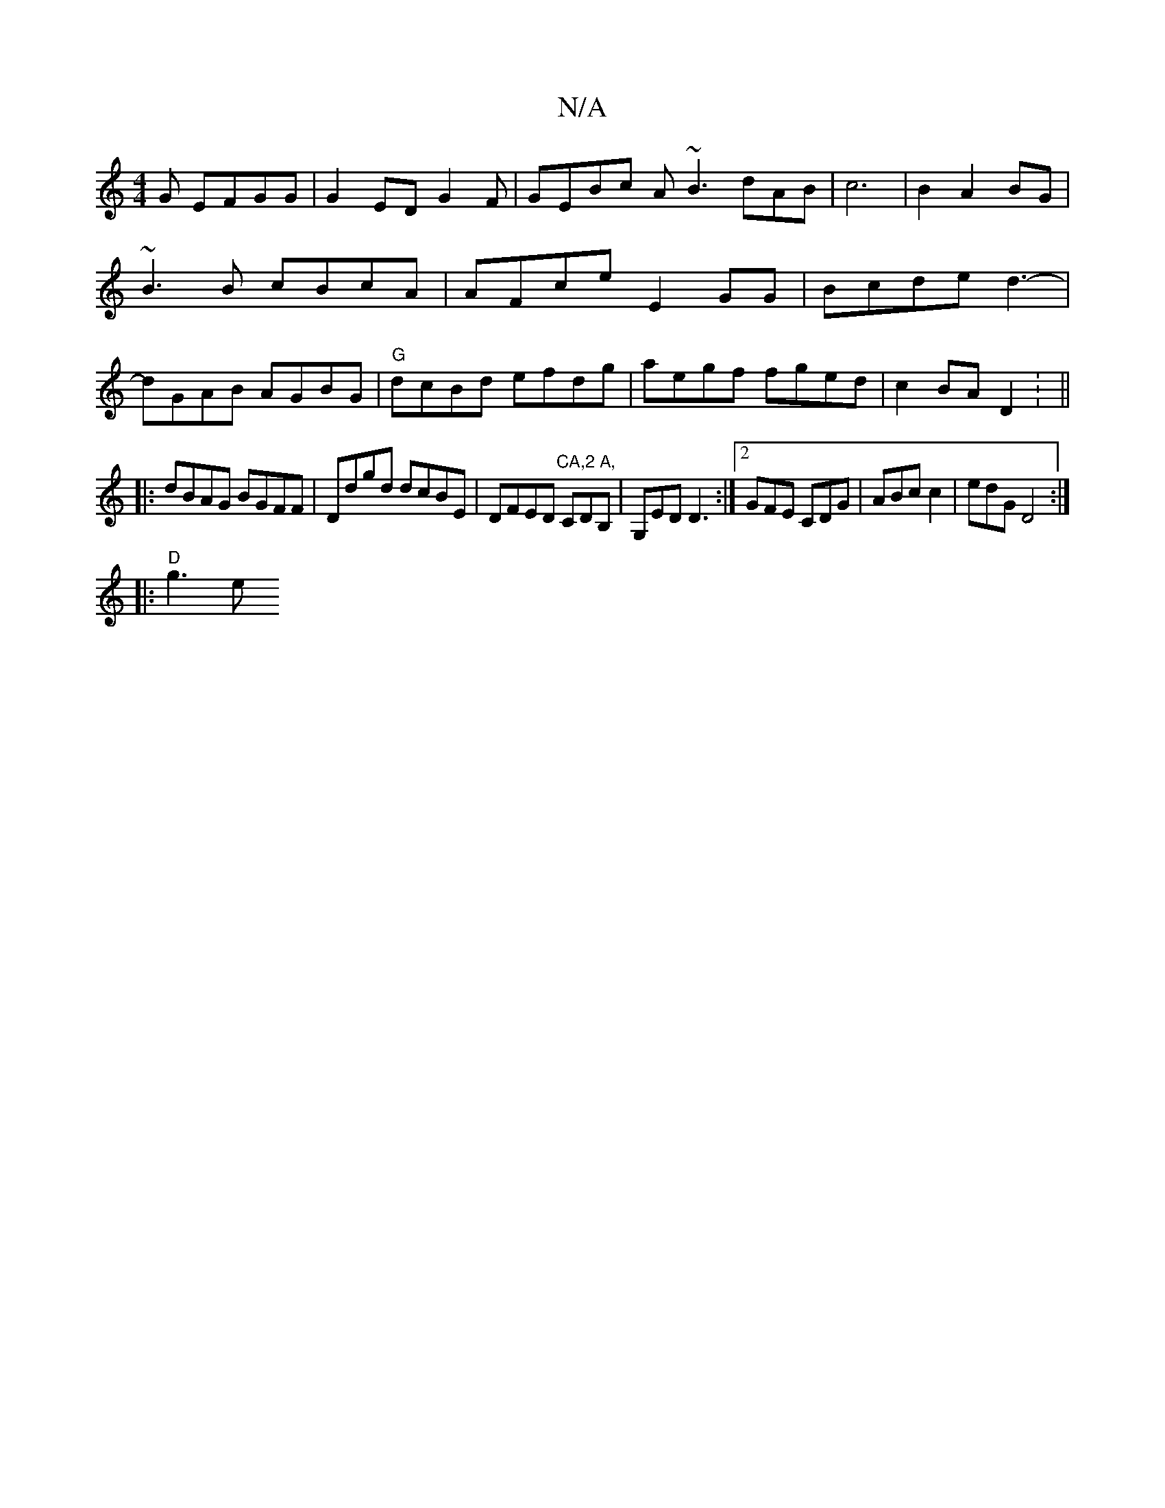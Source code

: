 X:1
T:N/A
M:4/4
R:N/A
K:Cmajor
G EFGG|G2EDG2 F|GEBc A~B3 dAB|c6|B2A2 BG|~B3B cBcA|AFce E2GG|Bcde d3-|dGAB AGBG|"G"dcBd efdg|aegf fged|c2BA D2: ||
|:dBAG BGFF|Ddgd dcBE|DFED "CA,2 A,"CDB,|G,ED D3 :|2 GFE CDG|ABc c2|edG D4:|
|:"D"g3e